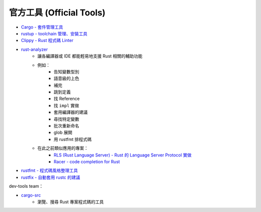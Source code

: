 ========================================
官方工具 (Official Tools)
========================================


* `Cargo - 套件管理工具 <cargo.rst>`_
* `rustup - toolchain 管理、安裝工具 <rustup.rst>`_
* `Clippy - Rust 程式碼 Linter <https://github.com/rust-lang/rust-clippy>`_
* `rust-analyzer <https://rust-analyzer.github.io>`_
    - 讓各編譯器或 IDE 都能輕易地支援 Rust 相關的輔助功能
    - 例如：
        + 告知變數型別
        + 語意級的上色
        + 補完
        + 跳到定義
        + 找 Reference
        + 找 ``impl`` 實做
        + 套用編譯器的建議
        + 尋找特定變數
        + 批次重新命名
        + glob 展開
        + 用 rustfmt 排程式碼
    - 在此之前類似應用的專案：
        + `RLS (Rust Language Server) - Rust 的 Language Server Protocol 實做 <https://github.com/rust-lang/rls>`_
        + `Racer - code completion for Rust <https://github.com/racer-rust/racer>`_
* `rustfmt - 程式碼風格整理工具 <https://github.com/rust-lang/rustfmt>`_
* `rustfix - 自動套用 rustc 的建議 <https://github.com/rust-lang-nursery/rustfix>`_


dev-tools team：

* `cargo-src <https://github.com/rust-dev-tools/cargo-src>`_
    - 瀏覽、搜尋 Rust 專案程式碼的工具
